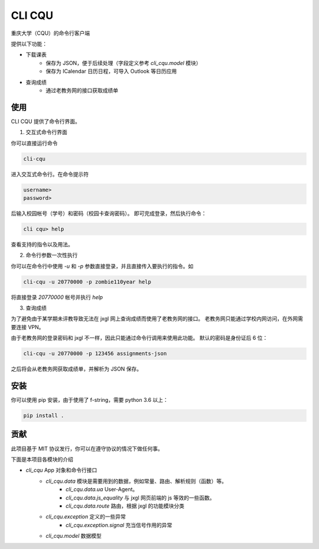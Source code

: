 CLI CQU
#######

重庆大学（CQU）的命令行客户端

提供以下功能：

- 下载课表
    -   保存为 JSON，便于后续处理（字段定义参考 `cli_cqu.model` 模块）
    -   保存为 ICalendar 日历日程，可导入 Outlook 等日历应用
- 查询成绩
    -   通过老教务网的接口获取成绩单

使用
====

CLI CQU 提供了命令行界面。

1. 交互式命令行界面

你可以直接运行命令

.. code:: sh

    cli-cqu

进入交互式命令行。在命令提示符

.. code:: text

    username>
    password>

后输入校园帐号（学号）和密码（校园卡查询密码）。
即可完成登录，然后执行命令：

.. code:: text

    cli cqu> help

查看支持的指令以及用法。

2. 命令行参数一次性执行

你可以在命令行中使用 `-u` 和 `-p` 参数直接登录，并且直接传入要执行的指令。如

.. code:: sh

    cli-cqu -u 20770000 -p zombie110year help

将直接登录 `20770000` 帐号并执行 `help`

3. 查询成绩

为了避免由于某学期未评教导致无法在 jxgl 网上查询成绩而使用了老教务网的接口。
老教务网只能通过学校内网访问，在外网需要连接 VPN。

由于老教务网的登录密码和 jxgl 不一样，因此只能通过命令行调用来使用此功能。
默认的密码是身份证后 6 位：

.. code:: sh

    cli-cqu -u 20770000 -p 123456 assignments-json

之后将会从老教务网获取成绩单，并解析为 JSON 保存。

安装
====

你可以使用 pip 安装，由于使用了 f-string，需要 python 3.6 以上：

.. code:: sh

    pip install .

贡献
====

此项目基于 MIT 协议发行，你可以在遵守协议的情况下做任何事。

下面是本项目各模块的介绍

- `cli_cqu` App 对象和命令行接口
    - `cli_cqu.data` 模块是需要用到的数据，例如常量、路由、解析规则（函数）等。
        - `cli_cqu.data.ua` User-Agent。
        - `cli_cqu.data.js_equality` 与 jxgl 网页前端的 js 等效的一些函数。
        - `cli_cqu.data.route` 路由，根据 jxgl 的功能模块分类
    - `cli_cqu.exception` 定义的一些异常
        - `cli_cqu.exception.signal` 充当信号作用的异常
    - `cli_cqu.model` 数据模型
